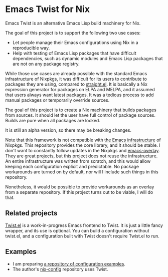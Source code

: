 * Emacs Twist for Nix
[[https://github.com/akirak/emacs-twist/actions/workflows/test.yml][file:https://github.com/akirak/emacs-twist/actions/workflows/test.yml/badge.svg]]

Emacs Twist is an alternative Emacs Lisp build machinery for Nix.

The goal of this project is to support the following two use cases:

- Let people manage their Emacs configurations using Nix in a reproducible way.
- Help with testing of Emacs Lisp packages that have difficult dependencies, such as dynamic modules and Emacs Lisp packages that are not on any package registry.

While those use cases are already possible with the standard Emacs infrastructure of Nixpkgs, it was difficult for its users to contribute to packages they are using, compared to [[https://github.com/raxod502/straight.el][straight.el]].
It is basically a Nix expression generator for packages on ELPA and MELPA, and it assumed that users always want latest packages.
It was a tedious process to add manual packages or temporarily override sources.

The goal of this project is to create a Nix machinery that builds packages from sources.
It should let the user have full control of package sources.
Builds are pure when all packages are locked.

It is still an alpha version, so there may be breaking changes.

Note that this framework is not compatible with [[https://github.com/NixOS/nixpkgs/blob/master/pkgs/build-support/emacs/generic.nix][the Emacs infrastructure]] of Nixpkgs.
This repository provides the core library, and it should be stable.
I don't want to constantly follow updates in the Nixpkgs and [[https://github.com/nix-community/emacs-overlay][emacs-overlay]].
They are great projects, but this project does not reuse the infrastructure.
An entire infrastructure was written from scratch, and this would allow keeping each configuration explicit and predictable.
No package workarounds are turned on by default, nor will I include such things in this repository.

Nonetheless, it would be possible to provide workarounds as an overlay from a separate repository.
If this project turns out to be viable, I will do that.
** Related projects
[[https://github.com/akirak/twist.el][Twist.el]] is a work-in-progress Emacs frontend to Twist.
It is just a little fancy wrapper, and its use is optional.
You can build a configuration without twist.el, and a configuration built with Twist doesn't require Twist.el to run.
** Examples
- I am preparing [[https://github.com/akirak/emacs-twist-examples][a repository of configuration examples]].
- The author's [[https://github.com/akirak/nix-config][nix-config]] repository uses Twist.
